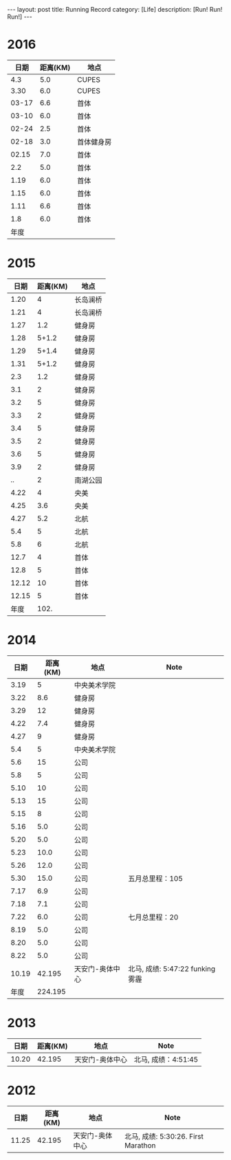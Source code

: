 #+OPTIONS: num:nil
#+OPTIONS: ^:nil
#+OPTIONS: toc:nil
#+AUTHOR: Luis404
#+EMAIL: luisxu404@gmail.com

#+BEGIN_HTML
---
layout: post
title: Running Record
category: [Life]
description: [Run! Run! Run!]
---
#+END_HTML

* 2016
|  日期 | 距离(KM) | 地点       |
|-------+----------+------------|
|   4.3 |      5.0 | CUPES      |
|  3.30 |      6.0 | CUPES      |
| 03-17 |      6.6 | 首体       |
| 03-10 |      6.0 | 首体       |
| 02-24 |      2.5 | 首体       |
| 02-18 |      3.0 | 首体健身房 |
| 02.15 |      7.0 | 首体       |
|   2.2 |      5.0 | 首体       |
|  1.19 |      6.0 | 首体       |
|  1.15 |      6.0 | 首体       |
|  1.11 |      6.6 | 首体       |
|   1.8 |      6.0 | 首体       |
|-------+----------+------------|
|  年度 |          |            |

* 2015
|  日期 | 距离(KM) | 地点     |
|-------+----------+----------|
|  1.20 |        4 | 长岛澜桥 |
|  1.21 |        4 | 长岛澜桥 |
|  1.27 |      1.2 | 健身房   |
|  1.28 |    5+1.2 | 健身房   |
|  1.29 |    5+1.4 | 健身房   |
|  1.31 |    5+1.2 | 健身房   |
|   2.3 |      1.2 | 健身房   |
|   3.1 |        2 | 健身房   |
|   3.2 |        5 | 健身房   |
|   3.3 |        2 | 健身房   |
|   3.4 |        5 | 健身房   |
|   3.5 |        2 | 健身房   |
|   3.6 |        5 | 健身房   |
|   3.9 |        2 | 健身房   |
|    .. |        2 | 南湖公园 |
|  4.22 |        4 | 央美     |
|  4.25 |      3.6 | 央美     |
|  4.27 |      5.2 | 北航     |
|   5.4 |        5 | 北航     |
|   5.8 |        6 | 北航     |
|  12.7 |        4 | 首体     |
|  12.8 |        5 | 首体     |
| 12.12 |       10 | 首体     |
| 12.15 |        5 | 首体     |
|-------+----------+----------|
|  年度 |     102. |          |
#+TBLFM: $2=vsum(@2..@25)

* 2014
|  日期 | 距离(KM) | 地点            | Note                             |
|-------+----------+-----------------+----------------------------------|
|  3.19 |        5 | 中央美术学院    |                                  |
|  3.22 |      8.6 | 健身房          |                                  |
|  3.29 |       12 | 健身房          |                                  |
|  4.22 |      7.4 | 健身房          |                                  |
|  4.27 |        9 | 健身房          |                                  |
|   5.4 |        5 | 中央美术学院    |                                  |
|   5.6 |       15 | 公司            |                                  |
|   5.8 |        5 | 公司            |                                  |
|  5.10 |       10 | 公司            |                                  |
|  5.13 |       15 | 公司            |                                  |
|  5.15 |        8 | 公司            |                                  |
|  5.16 |      5.0 | 公司            |                                  |
|  5.20 |      5.0 | 公司            |                                  |
|  5.23 |     10.0 | 公司            |                                  |
|  5.26 |     12.0 | 公司            |                                  |
|  5.30 |     15.0 | 公司            | 五月总里程：105                  |
|  7.17 |      6.9 | 公司            |                                  |
|  7.18 |      7.1 | 公司            |                                  |
|  7.22 |      6.0 | 公司            | 七月总里程：20                   |
|  8.19 |      5.0 | 公司            |                                  |
|  8.20 |      5.0 | 公司            |                                  |
|  8.22 |      5.0 | 公司            |                                  |
| 10.19 |   42.195 | 天安门-奥体中心 | 北马, 成绩: 5:47:22 funking 雾霾 |
|-------+----------+-----------------+----------------------------------|
|  年度 |  224.195 |                 |                                  |
* 2013 
|  日期 | 距离(KM) | 地点            | Note                |
|-------+----------+-----------------+---------------------|
| 10.20 |   42.195 | 天安门-奥体中心 | 北马, 成绩：4:51:45 |
* 2012 
|  日期 | 距离(KM) | 地点            | Note                |
|-------+----------+-----------------+---------------------|
| 11.25 |   42.195 | 天安门-奥体中心 | 北马, 成绩: 5:30:26. First Marathon |
